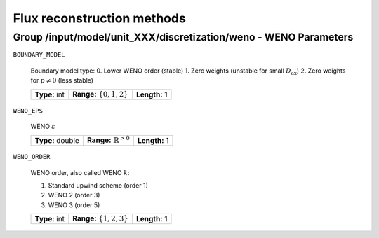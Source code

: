 .. _flux_reconstruction_methods:

Flux reconstruction methods
===========================

Group /input/model/unit_XXX/discretization/weno - WENO Parameters
-----------------------------------------------------------------

``BOUNDARY_MODEL``

    Boundary model type:
    0. Lower WENO order (stable)
    1. Zero weights (unstable for small :math:`D_{\mathrm{ax}}`)
    2. Zero weights for :math:`p \neq 0` (less stable)
    
    =============  ==============================  =============
    **Type:** int  **Range:** :math:`\{0, 1, 2\}`  **Length:** 1
    =============  ==============================  =============

``WENO_EPS``

    WENO :math:`\varepsilon`
    
    ================  ==================================  =============
    **Type:** double  **Range:** :math:`\mathbb{R}^{>0}`  **Length:** 1
    ================  ==================================  =============

``WENO_ORDER``

   WENO order, also called WENO :math:`k`:

   1. Standard upwind scheme (order 1)
   2. WENO 2 (order 3)
   3. WENO 3 (order 5)
   
   =============  ==============================  =============
   **Type:** int  **Range:** :math:`\{1, 2, 3\}`  **Length:** 1
   =============  ==============================  =============


